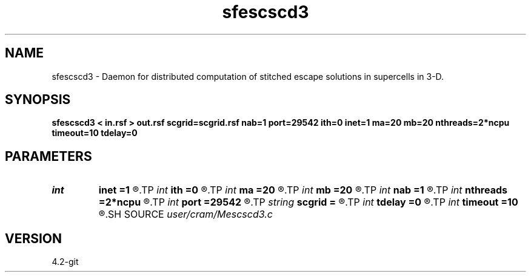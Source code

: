 .TH sfescscd3 1  "APRIL 2023" Madagascar "Madagascar Manuals"
.SH NAME
sfescscd3 \- Daemon for distributed computation of stitched escape solutions in supercells in 3-D. 
.SH SYNOPSIS
.B sfescscd3 < in.rsf > out.rsf scgrid=scgrid.rsf nab=1 port=29542 ith=0 inet=1 ma=20 mb=20 nthreads=2*ncpu timeout=10 tdelay=0
.SH PARAMETERS
.PD 0
.TP
.I int    
.B inet
.B =1
.R  	Network interface index
.TP
.I int    
.B ith
.B =0
.R  	Make every ith process a daemon
.TP
.I int    
.B ma
.B =20
.R  	How many azimuth angles to expect per request
.TP
.I int    
.B mb
.B =20
.R  	How many inclination angles to expect per request
.TP
.I int    
.B nab
.B =1
.R  	Number of angular blocks to keep in memory per daemon
.TP
.I int    
.B nthreads
.B =2*ncpu
.R  	Number of threads (connections) per daemon
.TP
.I int    
.B port
.B =29542
.R  	TCP port for listening
.TP
.I string 
.B scgrid
.B =
.R  	Grid of supercells of local escape solutions (auxiliary input file name)
.TP
.I int    
.B tdelay
.B =0
.R  	Time delay before accessing data, tdel*icpu (secs)
.TP
.I int    
.B timeout
.B =10
.R  	Inactivity time before shutdown (mins)
.SH SOURCE
.I user/cram/Mescscd3.c
.SH VERSION
4.2-git

